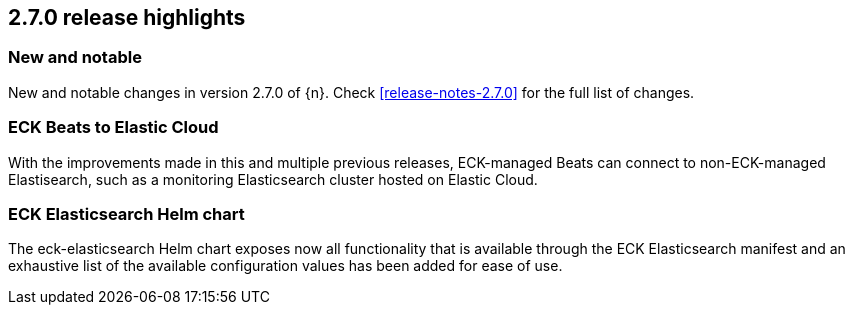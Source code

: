 [[release-highlights-2.7.0]]
== 2.7.0 release highlights

[float]
[id="{p}-270-new-and-notable"]
=== New and notable

New and notable changes in version 2.7.0 of {n}. Check <<release-notes-2.7.0>> for the full list of changes.


[float]
[id="{p}-270-beats-external-ref"]
=== ECK Beats to Elastic Cloud

With the improvements made in this and multiple previous releases, ECK-managed Beats can connect to non-ECK-managed Elastisearch,
such as a monitoring Elasticsearch cluster hosted on Elastic Cloud.

[float]
[id="{p}-270-eck-es-helm-chart"]
=== ECK Elasticsearch Helm chart

The eck-elasticsearch Helm chart exposes now all functionality that is available through the ECK Elasticsearch manifest and
an exhaustive list of the available configuration values has been added for ease of use.

